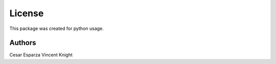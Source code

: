 License
========

This package was created for python usage.


Authors
--------
Cesar Esparza
Vincent Knight
